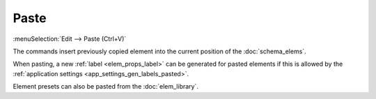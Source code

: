 .. _elem_opers_paste:
.. index:: single: paste element (command)

Paste
=====

:menuSelection:`Edit --> Paste (Ctrl+V)`

The commands insert previously copied element into the current position of the :doc:`schema_elems`.

When pasting, a new :ref:`label <elem_props_label>` can be generated for pasted elements if this is allowed by the :ref:`application settings <app_settings_gen_labels_pasted>`.

Element presets can also be pasted from the :doc:`elem_library`.

.. seeAlso::

    :doc:`elem_opers`, :doc:`elem_opers_copy`
